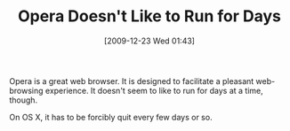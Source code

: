 #+POSTID: 4249
#+DATE: [2009-12-23 Wed 01:43]
#+OPTIONS: toc:nil num:nil todo:nil pri:nil tags:nil ^:nil TeX:nil
#+CATEGORY: Article
#+TAGS: Software
#+TITLE: Opera Doesn't Like to Run for Days

Opera is a great web browser. It is designed to facilitate a pleasant web-browsing experience. It doesn't seem to like to run for days at a time, though.

On OS X, it has to be forcibly quit every few days or so.



